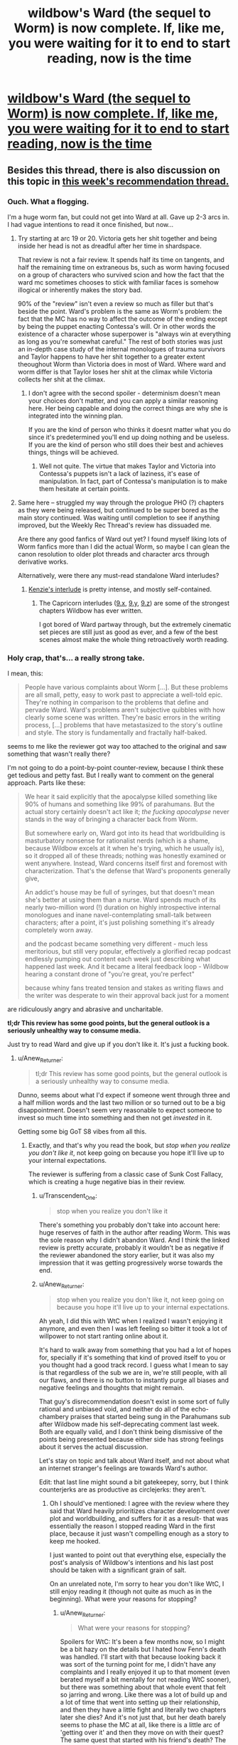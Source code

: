 #+TITLE: wildbow's Ward (the sequel to Worm) is now complete. If, like me, you were waiting for it to end to start reading, now is the time

* [[https://www.parahumans.net/table-of-contents/][wildbow's Ward (the sequel to Worm) is now complete. If, like me, you were waiting for it to end to start reading, now is the time]]
:PROPERTIES:
:Author: nearbird
:Score: 193
:DateUnix: 1588612836.0
:DateShort: 2020-May-04
:END:

** Besides this thread, there is also discussion on this topic in [[https://www.reddit.com/r/rational/comments/gdd7kj/d_monday_request_and_recommendation_thread/][this week's recommendation thread.]]
:PROPERTIES:
:Author: malariadandelion
:Score: 52
:DateUnix: 1588613607.0
:DateShort: 2020-May-04
:END:

*** Ouch. What a flogging.

I'm a huge worm fan, but could not get into Ward at all. Gave up 2-3 arcs in. I had vague intentions to read it once finished, but now...
:PROPERTIES:
:Author: GlueBoy
:Score: 47
:DateUnix: 1588618057.0
:DateShort: 2020-May-04
:END:

**** Try starting at arc 19 or 20. Victoria gets her shit together and being inside her head is not as dreadful after her time in shardspace.

That review is not a fair review. It spends half its time on tangents, and half the remaining time on extraneous bs, such as worm having focused on a group of characters who survived scion and how the fact that the ward mc sometimes chooses to stick with familiar faces is somehow illogical or inherently makes the story bad.

90% of the "review" isn't even a review so much as filler but that's beside the point. Ward's problem is the same as Worm's problem: the fact that the MC has no way to affect the outcome of the ending except by being the puppet enacting Contessa's will. Or in other words the existence of a character whose superpower is "always win at everything as long as you're somewhat careful." The rest of both stories was just an in-depth case study of the internal monologues of trauma survivors and Taylor happens to have her shit together to a greater extent theoughout Worm than Victoria does in most of Ward. Where ward and worm differ is that Taylor loses her shit at the climax while Victoria collects her shit at the climax.
:PROPERTIES:
:Author: MilesSand
:Score: 25
:DateUnix: 1588649296.0
:DateShort: 2020-May-05
:END:

***** I don't agree with the second spoiler - determinism doesn't mean your choices don't matter, and you can apply a similar reasoning here. Her being capable and doing the correct things are why she is integrated into the winning plan.

If you are the kind of person who thinks it doesnt matter what you do since it's predetermined you'll end up doing nothing and be useless. If you are the kind of person who still does their best and achieves things, things will be achieved.
:PROPERTIES:
:Author: Tenoke
:Score: 12
:DateUnix: 1588765750.0
:DateShort: 2020-May-06
:END:

****** Well not quite. The virtue that makes Taylor and Victoria into Contessa's puppets isn't a lack of laziness, it's ease of manipulation. In fact, part of Contessa's manipulation is to make them hesitate at certain points.
:PROPERTIES:
:Author: MilesSand
:Score: 6
:DateUnix: 1588785549.0
:DateShort: 2020-May-06
:END:


**** Same here -- struggled my way through the prologue PHO (?) chapters as they were being released, but continued to be super bored as the main story continued. Was waiting until completion to see if anything improved, but the Weekly Rec Thread's review has dissuaded me.

Are there any good fanfics of Ward out yet? I found myself liking lots of Worm fanfics more than I did the actual Worm, so maybe I can glean the canon resolution to older plot threads and character arcs through derivative works.

Alternatively, were there any must-read standalone Ward interludes?
:PROPERTIES:
:Author: --MCMC--
:Score: 15
:DateUnix: 1588624170.0
:DateShort: 2020-May-05
:END:

***** [[https://www.parahumans.net/2018/06/26/torch-interlude-7-x/][Kenzie's interlude]] is pretty intense, and mostly self-contained.
:PROPERTIES:
:Author: CouteauBleu
:Score: 24
:DateUnix: 1588628345.0
:DateShort: 2020-May-05
:END:

****** The Capricorn interludes ([[https://www.parahumans.net/2018/09/13/gleaming-interlude-9-x/][9.x]], [[https://www.parahumans.net/2018/09/13/gleaming-interlude-9-y/][9.y]], [[https://www.parahumans.net/2018/10/16/gleaming-interlude-9-z/][9.z]]) are some of the strongest chapters Wildbow has ever written.

I got bored of Ward partway through, but the extremely cinematic set pieces are still just as good as ever, and a few of the best scenes almost make the whole thing retroactively worth reading.
:PROPERTIES:
:Author: Action_Bronzong
:Score: 14
:DateUnix: 1588675786.0
:DateShort: 2020-May-05
:END:


*** Holy crap, that's... a really strong take.

I mean, this:

#+begin_quote
  People have various complaints about Worm [...]. But these problems are all small, petty, easy to work past to appreciate a well-told epic. They're nothing in comparison to the problems that define and pervade Ward. Ward's problems aren't subjective quibbles with how clearly some scene was written. They're basic errors in the writing process, [...] problems that have metastasized to the story's outline and style. The story is fundamentally and fractally half-baked.
#+end_quote

seems to me like the reviewer got way too attached to the original and saw something that wasn't really there?

I'm not going to do a point-by-point counter-review, because I think these get tedious and petty fast. But I really want to comment on the general approach. Parts like these:

#+begin_quote
  We hear it said explicitly that the apocalypse killed something like 90% of humans and something like 99% of parahumans. But the actual story certainly doesn't act like it; /the fucking apocalypse/ never stands in the way of bringing a character back from Worm.

  But somewhere early on, Ward got into its head that worldbuilding is masturbatory nonsense for rationalist nerds (which is a shame, because Wildbow excels at it when he's trying, which he usually is), so it dropped all of these threads; nothing was honestly examined or went anywhere. Instead, Ward concerns itself first and foremost with characterization. That's the defense that Ward's proponents generally give,

  An addict's house may be full of syringes, but that doesn't mean she's better at using them than a nurse. Ward spends much of its nearly two-million word (!) duration on highly introspective internal monologues and inane navel-contemplating small-talk between characters; after a point, it's just polishing something it's already completely worn away.

  and the podcast became something very different - much less meritorious, but still very popular, effectively a glorified recap podcast endlessly pumping out content each week just describing what happened last week. And it became a literal feedback loop - Wildbow hearing a constant drone of "you're great, you're perfect"

  because whiny fans treated tension and stakes as writing flaws and the writer was desperate to win their approval back just for a moment
#+end_quote

are ridiculously angry and abrasive and uncharitable.

*tl;dr This review has some good points, but the general outlook is a seriously unhealthy way to consume media.*

Just try to read Ward and give up if you don't like it. It's just a fucking book.
:PROPERTIES:
:Author: CouteauBleu
:Score: 46
:DateUnix: 1588626233.0
:DateShort: 2020-May-05
:END:

**** u/Anew_Returner:
#+begin_quote
  tl;dr This review has some good points, but the general outlook is a seriously unhealthy way to consume media.
#+end_quote

Dunno, seems about what I'd expect if someone went through three and a half million words and the last two million or so turned out to be a big disappointment. Doesn't seem very reasonable to expect someone to invest so much time into something and then not get /invested/ in it.

Getting some big GoT S8 vibes from all this.
:PROPERTIES:
:Author: Anew_Returner
:Score: 52
:DateUnix: 1588628342.0
:DateShort: 2020-May-05
:END:

***** Exactly, and that's why you read the book, but /stop when you realize you don't like it/, not keep going on because you hope it'll live up to your internal expectations.

The reviewer is suffering from a classic case of Sunk Cost Fallacy, which is creating a huge negative bias in their review.
:PROPERTIES:
:Author: mightykushthe1st
:Score: 25
:DateUnix: 1588629498.0
:DateShort: 2020-May-05
:END:

****** u/Transcendent_One:
#+begin_quote
  stop when you realize you don't like it
#+end_quote

There's something you probably don't take into account here: huge reserves of faith in the author after reading Worm. This was the sole reason why I didn't abandon Ward. And I think the linked review is pretty accurate, probably it wouldn't be as negative if the reviewer abandoned the story earlier, but it was also my impression that it was getting progressively worse towards the end.
:PROPERTIES:
:Author: Transcendent_One
:Score: 18
:DateUnix: 1588667576.0
:DateShort: 2020-May-05
:END:


****** u/Anew_Returner:
#+begin_quote
  stop when you realize you don't like it, not keep going on because you hope it'll live up to your internal expectations.
#+end_quote

Ah yeah, I did this with WtC when I realized I wasn't enjoying it anymore, and even then I was left feeling so bitter it took a lot of willpower to not start ranting online about it.

It's hard to walk away from something that you had a lot of hopes for, specially if it's something that kind of proved itself to you or you thought had a good track record. I guess what I mean to say is that regardless of the sub we are in, we're still people, with all our flaws, and there is no button to instantly purge all biases and negative feelings and thoughts that might remain.

That guy's disrecommendation doesn't exist in some sort of fully rational and unbiased void, and neither do all of the echo-chambery praises that started being sung in the Parahumans sub after Wildbow made his self-deprecating comment last week. Both are equally valid, and I don't think being dismissive of the points being presented because either side has strong feelings about it serves the actual discussion.

Let's stay on topic and talk about Ward itself, and not about what an internet stranger's feelings are towards Ward's author.

Edit: that last line might sound a bit gatekeepey, sorry, but I think counterjerks are as productive as circlejerks: they aren't.
:PROPERTIES:
:Author: Anew_Returner
:Score: 17
:DateUnix: 1588630952.0
:DateShort: 2020-May-05
:END:

******* Oh I should've mentioned: I agree with the review where they said that Ward heavily prioritizes character development over plot and worldbuilding, and suffers for it as a result- that was essentially the reason I stopped reading Ward in the first place, because it just wasn't compelling enough as a story to keep me hooked.

I just wanted to point out that everything else, especially the post's analysis of Wildbow's intentions and his last post should be taken with a significant grain of salt.

On an unrelated note, I'm sorry to hear you don't like WtC, I still enjoy reading it (though not quite as much as in the beginning). What were your reasons for stopping?
:PROPERTIES:
:Author: mightykushthe1st
:Score: 16
:DateUnix: 1588634025.0
:DateShort: 2020-May-05
:END:

******** u/Anew_Returner:
#+begin_quote
  What were your reasons for stopping?
#+end_quote

Spoilers for WtC: It's been a few months now, so I might be a bit hazy on the details but I hated how Fenn's death was handled. I'll start with that because looking back it was sort of the turning point for me, I didn't have any complaints and I really enjoyed it up to that moment (even berated myself a bit mentally for not reading WtC sooner), but there was something about that whole event that felt so jarring and wrong. Like there was a lot of build up and a lot of time that went into setting up their relationship, and then they have a little fight and literally two chapters later she dies? And it's not just that, but her death barely seems to phase the MC at all, like there is a little arc of 'getting over it' and then they move on with their quest? The same quest that started with his friend's death? The one that influenced the whole fantasy world he is living in right now? The one he keeps having constant flashbacks to because of his regret and inability to move on? I wasn't a big fan of Fenn, and I didn't care THAT much for her, but it bothered me that her death didn't seem to matter as much as it should, like the author just disregarded one of the main themes he had been pushing for most of the fic and one of the biggest flaws of his own protagonist.

I sort of gave it a pass for that because I know WtC likes to get all meta and play around with tropes, so I stuck around to see if that would lead to some sort of subversion or anything interesting. I'm not sure when it happened, but I think it was a bit after the library arc (which imo was amazing) that I started to feel like the story wasn't hitting the same right spots that it had been hitting up to that point, it really felt like I was reading a fanfic of WtC rather than WtC itself. The pacing took a nosedive, unfunny references and memes started to crop up, the whole harem thing Fenn had pretty much undermined appeared again (which I somehow didn't enjoy in this story despite the fact harem, polyamory, and other unconventional forms of pairings are some of my biggest guilty pleasures), it also felt like a lot of characters lost depth and nuance and became cartoons of themselves. It was bizarre how the story as a whole seemed to tell you things, and then do others or have the complete opposite happen. I remember that scene where everyone gathers together and they resolve to not let themselves be manipulated by the narrative, taking the fight to the threats instead of letting them come to them, only for the MC to do anything but that so he could go to school, wtf? Then there was the cringy cannibal Shia Lebouf thing, Reimer appearing to deliver some exposition and then being written out, and then still magic.

One thing I enjoyed a lot about early WtC is that you could see, almost feel, the MC's progression, seeing him use what he learned or just anything he could to get by was cool and interesting. I think it's before the whole still magic incident happens that all of that is thrown away. There is this weird and unexplained power gap and suddenly he can do stuff he couldn't do before for no reason, and nothing bad he does seems to have any consequence. The narration keeps telling you that sacrificing a skill for a boost means MC will have a harder time training it back later, but that never seems to be the case and it never seems to matter. Still magic being introduced and then exploited means he doesn't even have to bother with that anymore, suddenly MC is OP and any semblance of 'midgame' or coherent power progression is entirely skipped. Oh, and don't forget about the unicorn bones he kept on using to save his life which he never used to save Fenn because...?

That was annoying, and many things I didn't mind before started to become increasingly annoying as well. I think at that point I sort of realized that there wasn't much of a 'world' planned out like I was led to believe and that every set piece and location existed as it was and there was little to no depth to it. The story tells you about a world that despite all of the chaos it has going on, it has a semblance of order that most of its inhabitants are used to by now. That's what you're told, but the truth is that things simply don't seem to exist until they're relevant, and once they're not relevant anymore they might as well stop existing. The dwarf city was a big example of that, it seemed to be such a big and important deal in earlier chapters, and then when they finally explore that part of the world it's just a cardboard cutout, and the same thing seemed to apply to everything else.

Things happen, scenes happen, and it really does feel like there is little thought and planning to them. Which this whole thing being based around a tabletop is to be expected to a point, but even then it's jarring, and everything feels fake.

I was bitter by the point the MC fights the infohazardous kaiju, none of the rules that had been established early seemed to matter anymore, there were no stakes because he had infinite revives thanks to the unicorn bones, and a lot of it felt like padding so we could get to the 'cool' scenes.

I stopped reading on the chapter when Bethel and Val leave. I can handle flawed protagonists, I prefer them way more than bland or self-insert ones, but the MC's morality and the inconsistency of it started to get on my nerves early on. Him turning on his friend over what he did to the sentient house, condemning him despite the fact that Arthur pretty much stopped the world from being a giant shithole several times, was disgusting, specially after how he pretty much forced Fenn to kill a lot of people so they could get to said house in the first place. And that's without mentioning all of the other people he turned his back on and died because of him.

I'm not one to get squeamish over violence, sex, or sexual violence, so I'm not one to get triggered over those topics (stuff like the fridge scene in Worm don't get much of a reaction out of me). But the whole rape thing in WtC and how it was handled sickened me, and to this day it's probably one of the most deplorable things I have read. Rape is a very serious thing for a lot of people, and whole it never affected me or anyone I know, to me it's still not something that should be treated lightly. The protagonist not taking consent as seriously as he should have, regretting the act, and then victimizing himself while taking a stance of moral superiority after the fact disgusted me and opened my eyes to what I was reading.

I was sold this story as an isekai with an interesting world and magic system that was also an exploration and subversion of common narrative tropes. I went into this expecting Mother of Learning but with some strange tabletop RPG spin on it. So why am I reading about the fantasy equivalent of a false rape allegation?

It wasn't what I wanted and what I enjoyed anymore, I wasn't getting 'anything' from it either, and I... I honestly didn't care about the characters anymore or what happened to them. So yeah, there is that, a very bitter feeling left. It's a real shame too because I was genuinely enjoying it, and then Fenn started acting OOC, died, and the fun survival adventure stopped being fun and reading became a chore that only kept making me even more annoyed and angry. I'm ashamed that it took me up to chapter 160 or so to realize that and finally drop it, maybe it got better, maybe it's even good and interesting now. But I don't care anymore, I moved on, I'm done with WtC.

Sorry for the rant.
:PROPERTIES:
:Author: Anew_Returner
:Score: 11
:DateUnix: 1588649343.0
:DateShort: 2020-May-05
:END:

********* *SPOILERS FOR WTC BELOW*

Don't be sorry at all, I understand the feeling of a loved fic going bad. You bring up a lot of interesting points that quite frankly, I would need to do a lot of rereading to be able to fully engaged you on, so maybe I will do that. I do agree that fenns development and abrupt conclusion were surprising in an off putting way, but I went back for a quick re read and there were subtle (admittedly, maybe TOO subtle) references showing how Fenn was really tried of being treated as comic relief and not being taken seriously.

I agree with you on bethel, I don't think she is a redeemable character (despite the fact that I am horrified at what happened to her) and I'm glad she doesn't really seem to be in the story anymore. As for Joon, the more I read about him the more I see him as not a hero or MC, but just a dude, one I might not necessarily like if I met but not necessarily one I would hate either. Just a flawed human being, who's trying and sometimes failing to be morally and logistically consistent. I think empathize with that, because i don't often like myself either.

Last, it's kinda funny you say the world is a cardboard cutout, because I thought that was the whole point, explicitly confirmed by the One True God. That miiight just be deliberate and not a failing on the authors part.

I'm sorry to hear that WtC disappointed you though. I hope you've found other isekai fics that you enjoy. I would recommend Patchwork Realms by eaglejarl if you want a really quirky isekai litrpg. The main character is a dog(yup, really) that lucks into an epic tier skill, and that's all I'm going to say, in case you want to read it. Good luck!
:PROPERTIES:
:Author: mightykushthe1st
:Score: 7
:DateUnix: 1588652217.0
:DateShort: 2020-May-05
:END:

********** >(admittedly, maybe TOO subtle)

This sounds super subjective I thought the signposting with things like repeated mentions of washathar and Joon aggressively shutting down uncomfortable conversations with her was a bit obnoxious in how obvious it was being and nothing that happened was the least bit shocking as a consequence. Similarly the idea that the story quickly moved past this when the consequences still loom large and she's getting explicitly bought up every other chapter alongside speculation on how to get her back is pretty crazy to me.
:PROPERTIES:
:Author: i6i
:Score: 9
:DateUnix: 1588671743.0
:DateShort: 2020-May-05
:END:

*********** u/Roxolan:
#+begin_quote
  she's getting explicitly bought up every other chapter alongside speculation on how to get her back
#+end_quote

[[https://i.imgur.com/PQ2QPSF.png][Data kinda checks out.]] Every other chapter on average since her death - but clustered just after her death. When the plot restarts in earnest (Sound & Silence arc) there are long stretches where her name doesn't enter Joon's train of thought.
:PROPERTIES:
:Author: Roxolan
:Score: 7
:DateUnix: 1588698987.0
:DateShort: 2020-May-05
:END:

************ Yeah that's what I remember happening. Sound and silence felt a lot like a crime thriller followed by one drawn out action scene with little introspection in general (except Joon zoning out twice in class I think). Still she's effectively replaced Arthur as the crux of the plot if my reading is right. Joon is rushing the end boss because his hung up on that dream he had as much as anything. She's kinda on par with ending the hells in importance so I really don't see her as a dropped plot thread.
:PROPERTIES:
:Author: i6i
:Score: 2
:DateUnix: 1588704827.0
:DateShort: 2020-May-05
:END:


********** u/Anew_Returner:
#+begin_quote
  I see him as not a hero or MC, but just a dude, one I might not necessarily like if I met but not necessarily one I would hate either. Just a flawed human being, who's trying and sometimes failing to be morally and logistically consistent.
#+end_quote

I see a lot of things like these in WtC, and I get it and appreciate it for what it is. But there is a mark that is missed, or some balance that is not quite met. But that could be on me, perhaps I can't stomach characters that are too flawed and don't show as much progress as I believe they should. Either that or something being unique and interesting isn't enough 'payoff' by itself and I need it to reach a certain level of narrative satisfaction. Something to introspect about I guess.

#+begin_quote
  Last, it's kinda funny you say the world is a cardboard cutout, because I thought that was the whole point, explicitly confirmed by the One True God. That miiight just be deliberate and not a failing on the authors part.
#+end_quote

Yes, I contemplated this briefly during the part where the MC wondered what would have happened if he never met Amaryllis and instead saved that other girl at the beginning, if she would have turned into Amaryllis instead. The world being tailored to him and to his present is a neat idea, one that probably went against the expectations I had at the beginning, those probably being a fairly more traditional storytelling and worldbuilding.

#+begin_quote
  I hope you've found other isekai fics that you enjoy
#+end_quote

I started Lord of the Mysteries last week and I love it! The first eleven or so chapters can drag a bit, but once it gets going it's great. Isekai to a fantasy world full of SCP objects and other 'mysterious' beings. It's an engaging read if you can get past the rough translation.

#+begin_quote
  Patchwork Realms by eaglejarl
#+end_quote

I'll definitely check it out. I'm still fairly new to the Isekai and litrpg genres, so I'm not that big on it, but I'll read anything so long as it is interesting or amusing :P Thanks for the recommendation!
:PROPERTIES:
:Author: Anew_Returner
:Score: 6
:DateUnix: 1588658284.0
:DateShort: 2020-May-05
:END:


********* Yeah, that bit was the weakest in the whole series IMO. The subsequent arc was way more engaging, tho Jun is still firmly into OP territory.
:PROPERTIES:
:Author: disposablehead001
:Score: 2
:DateUnix: 1588653753.0
:DateShort: 2020-May-05
:END:


********* I had a whole thing typed up correcting a couple factual misconceptions like how Joon unlocked the ability to use unicorn bones for the revision power after Fenn died, but then I reread your comment. Are you really saying it's a false rape accusation?

Joon literally says no 3 times before Beth rapes him. The third time:

#+begin_quote
  <Bethel, no,> I tried again. It felt good to kiss her, and I was fully erect, there was no doubt of that, but I hadn't actually decided that this was something that I wanted to do, and I felt a knot of fear forming, because she was more powerful than me, and if I said no, well, that was what I had been in the middle of thinking about when she'd interrupted me.
#+end_quote

Just because something is physically pleasurable doesn't make it not rape. I don't know exactly where you're coming from with the statement, and maybe you've misremembered the chapter, but it really feels like someone saying "It couldn't be rape because she was wet".
:PROPERTIES:
:Author: WestHotTakes
:Score: 1
:DateUnix: 1589345388.0
:DateShort: 2020-May-13
:END:

********** u/Anew_Returner:
#+begin_quote
  I had a whole thing typed up correcting a couple factual misconceptions like how Joon unlocked the ability to use unicorn bones for the revision power after Fenn died
#+end_quote

Why would you do this when I already said I didn't care anymore and moved on? They asked for my reasons and I gave them, whether they're accurate or not doesn't matter, they were the reasons I had at the time I stopped reading and the knowing facts won't reverse time and undo my decision or change my opinion.

#+begin_quote
  Are you really saying it's a false rape accusation?
#+end_quote

No, I'm not, even in the text you quoted it's pretty much explicitly stated that the MC was raped. I'm not stupid, and you shouldn't assume I'm some sort of rape apologist just because I don't enjoy the story anymore or am not as invested as you are.

To quote what I said before:

#+begin_quote
  I was sold this story as an isekai with an interesting world and magic system that was also an exploration and subversion of common narrative tropes. I went into this expecting Mother of Learning but with some strange tabletop RPG spin on it. So why am I reading about the fantasy equivalent of a false rape allegation?
#+end_quote

Context matters, you can't just nitpick one detail and make an entire assumption out of it. The point was that I didn't want to read about rape at all, that I had different expectations and reading about rape wasn't one of them.

Also, as far as I remember this isn't wrong either

#+begin_quote
  The protagonist not taking consent as seriously as he should have, regretting the act, and then victimizing himself while taking a stance of moral superiority after the fact disgusted me and opened my eyes to what I was reading.
#+end_quote

The protagonist was raped, yes, but that doesn't take away that the way he handled it wasn't as serious as it should have been, that he was a jackass about it, and that everything he did afterwards was terrible. But that's his character, this is how Fenn's death was handled, or his murder in the library, or him causing a whole exclusion zone.

The rape was the point where I stopped at because I didn't want to read about that in the first place, I didn't enjoy such a serious topic being carelessly toyed with like that, and I simply couldn't stomach the story anymore.
:PROPERTIES:
:Author: Anew_Returner
:Score: 1
:DateUnix: 1589353006.0
:DateShort: 2020-May-13
:END:

*********** u/WestHotTakes:
#+begin_quote
  Why would you do this when I already said I didn't care anymore and moved on?
#+end_quote

I completely support not reading works you don't enjoy. If the story no longer gives you want you want out of it, it is definitely preferable to stop. If your comment was just about not wanting to read about rape or not liking the direction of the story I would not mind at all. I was responding because people take comments on the internet as fact, so pointing out when information is wrong is generally a good thing (obviously it's not really important what people think about webfiction, but we're here anyway).

#+begin_quote
  you can't just nitpick one detail and make an entire assumption out of it.
#+end_quote

I'm glad that it was a miscommunication, but I still can't really think of any way to interpret "equivalent of a false rape accusation" and "not taking consent as seriously as he should have, regretting the act, and then victimizing himself" as anything other than "he wasn't really raped".

#+begin_quote
  The rape was the point where I stopped at because I didn't want to read about that in the first place, I didn't enjoy such a serious topic being carelessly toyed with like that, and I simply couldn't stomach the story anymore.
#+end_quote

I can completely sympathize with not wanting to read a story with an arc like that, but I don't think it was handled carelessly by the author. I don't know exactly what you're referring to about "the way [Juniper] handled it wasn't as serious as it should have been, that he was a jackass about it, and that everything he did afterwards was terrible", but I can tell you that his reaction felt very similar to a friend's. People don't always act logically to trauma.
:PROPERTIES:
:Author: WestHotTakes
:Score: 1
:DateUnix: 1589369867.0
:DateShort: 2020-May-13
:END:


******* u/N0_B1g_De4l:
#+begin_quote
  It's hard to walk away from something that you had a lot of hopes for, specially if it's something that kind of proved itself to you or you thought had a good track record.
#+end_quote

Also, there's the sunk time. As I said in my other comment, bailing on Ward 25% of the way through means you've read the equivalent of /War and Peace/ only to decide that it was a waste of your time. That does not feel great.
:PROPERTIES:
:Author: N0_B1g_De4l
:Score: 12
:DateUnix: 1588637523.0
:DateShort: 2020-May-05
:END:


**** u/N0_B1g_De4l:
#+begin_quote
  Just try to read Ward and give up if you don't like it. It's just a fucking book.
#+end_quote

It's a book that's /two million words long/. That's a lot of time investment for something that ends up being disappointing. If, for example, you bail 25% of the way through you could have instead read /all of War and Peace/. It is not unreasonable to exercise a higher level of discretion about that kind of time investment, or to feel upset if you make it and it seems wasted.
:PROPERTIES:
:Author: N0_B1g_De4l
:Score: 20
:DateUnix: 1588637423.0
:DateShort: 2020-May-05
:END:


**** Don't forget stuff like:

#+begin_quote
  Ward is the kind of story that gives a secondary character a dramatic, wonderfully-executed death at the hands of a fresh, fascinating, brilliant antagonist, but then the fans throw a collective bitchfit that pierces the heavens, because the character who died was a fan-favorite from Worm, so he brings the character back a few chapters later, literally doing what a facetious meme had suggested, reasoning that we hadn't seen the body, even though her death was from the perspective of an alien with local omniscience in charge of blowing her up. The bullshit-soap-opera-retcon-resurrected fan favorite then proceeds to kill the interesting new antagonist who had originally killed her, in order to secure cheap cathartic revenge on the fandom's behalf.

  a protagonist whose character revolves around the time she was raped

  "whelp, what I'm doing is like a cross between the way Hitler committed genocide and the way Hitler killed himself, hmm, oh well, still gotta do it"

  having other people say things like "aw, geez, Victoria, I don't want to die, also, I'm a big mean uglyface" and "okay, I guess I'm really depressed lately, so it's probably okay if you throw me on the suicide pile" and "I'm trans and really dissatisfied with my body so totally, go for it, it is okay for me to die"
#+end_quote

I feel like the reviewer was harmed by having read the comment section more than Wildbow ever was.
:PROPERTIES:
:Author: Zayits
:Score: 17
:DateUnix: 1588626954.0
:DateShort: 2020-May-05
:END:

***** There is this

#+begin_quote
  This is an aside, but I blame a large part of Ward's disdain for worldbuilding (also known as "being set in a world that attempts to make sense") on Doof! Media. In the months running up to the start of Ward, a popular liveblog-type podcast called "We've Got Worm" sprung up and became extremely influential in the parts of the fandom closest to Wildbow; he even became a frequent listener and participant in the post-podcast discussions. It was well-produced and well-done all around, and in a very difficult-to-replicate way, it brought a fresh perspective and fascinating analysis to Worm. But the host responsible for much of this, Scott Daly, was very much of the mindset "well, I don't care about worldbuilding, because I'm not some fucking nerd, I'm here for all that other good stuff in writing, like character arcs". That's a valid lens for an individual reader to take in a project like that, but Wildbow wound up hearing a lot of Scott. I mean, the guys make a long professional podcast devoted entirely to relentlessly praising a particular artist; it's not a surprise that the artist would wind up hearing a lot of it. And then, when Ward started, the We've Got Worm guys moved onto Ward, and the podcast became something very different - much less meritorious, but still very popular, effectively a glorified recap podcast endlessly pumping out content each week just describing what happened last week. And it became a literal feedback loop - Wildbow hearing a constant drone of "you're great, you're perfect, I love this unconditionally, you're so good at characters, your shit is golden, but we don't care about worldbuilding, Wildbow, I love this, we don't care about worldbuilding at all, we're not fucking nerds, Wildbow, it doesn't matter, it doesn't matter at all..."
#+end_quote

A whole thing dedicated to one of the members of a podcast that does a recap of the series... liking something different than he does about it?
:PROPERTIES:
:Score: 20
:DateUnix: 1588627474.0
:DateShort: 2020-May-05
:END:

****** We've Got Ward has such a large mindshare and is part of so many discussions about Ward that it definitely bears mention in reviews about it. The podcast recapping every bit of the story as it came out has shaped the discourse around it so much that it's not a joke to say it might count as co-authorial.
:PROPERTIES:
:Author: Revlar
:Score: 30
:DateUnix: 1588634500.0
:DateShort: 2020-May-05
:END:

******* The groupthink around Worm on [[/r/parahumans]] also molded itself to the podcast. It was shocking seeing differing opinions on characters and the story just get sandblasted away by the same talking points Scott had.
:PROPERTIES:
:Author: PotentiallySarcastic
:Score: 20
:DateUnix: 1588635656.0
:DateShort: 2020-May-05
:END:

******** Man, I freakin wish. Tell that to absolutely everybody during Tristangate.
:PROPERTIES:
:Author: moridinamael
:Score: 17
:DateUnix: 1588641199.0
:DateShort: 2020-May-05
:END:


***** (well I said I wasn't gonna do a point-by-point rebuttal and what I posted was already too long, but yes, absolutely)
:PROPERTIES:
:Author: CouteauBleu
:Score: 5
:DateUnix: 1588627592.0
:DateShort: 2020-May-05
:END:


*** Wow. What an excoriating review.
:PROPERTIES:
:Author: SnowGN
:Score: 2
:DateUnix: 1588647118.0
:DateShort: 2020-May-05
:END:


** Note: The [[http://parahumanaudio.com/ward-audiobook/][Audiobook]] is currently about halfway through the book. I'm keeping up with the audiobook pace, not the text release pace.
:PROPERTIES:
:Author: covert_operator100
:Score: 15
:DateUnix: 1588616572.0
:DateShort: 2020-May-04
:END:


** I quit because the world wasn't believable anymore.

The whole "How do superheroes make money?" question was glossed over in Worm but at least somewhat explained by Crime and the quasi public nature of the protectorate.

In Ward, a post apocalyptic society apparently still pays money for spandex clad heroes and it makes no sense.

Additionally, the fights with powers were way too bloodless. At the end of Worm, Manton limits are generally eliminated. Reading the fights in Ward was like reading about two people getting into a chainsaw fight and having no blood.

Also, no one is willing to kill. Nursery's power is literally filling the room with Cronenberg babies and having them rape your face. She does this to Victoria and Victoria is super blase about it. Such a person would have a kill order on them after doing this dozens of times.
:PROPERTIES:
:Author: Schuano
:Score: 38
:DateUnix: 1588641352.0
:DateShort: 2020-May-05
:END:

*** u/Transcendent_One:
#+begin_quote
  Additionally, the fights with powers were way too bloodless.
#+end_quote

Even /after the unwritten rules supposedly broke down/, mind you.
:PROPERTIES:
:Author: Transcendent_One
:Score: 28
:DateUnix: 1588667805.0
:DateShort: 2020-May-05
:END:

**** The fact that every fight between capes didn't end with multiple bodies on the ground was amazing.
:PROPERTIES:
:Author: PotentiallySarcastic
:Score: 20
:DateUnix: 1588704823.0
:DateShort: 2020-May-05
:END:


*** u/Monkeyavelli:
#+begin_quote
  She does this to Victoria and Victoria is super blase about it.
#+end_quote

This is absolutely not true. She was utterly horrified and disgusted by her experience. You don't have to take my word for it, it's in those chapters.
:PROPERTIES:
:Author: Monkeyavelli
:Score: 17
:DateUnix: 1588664601.0
:DateShort: 2020-May-05
:END:

**** She was not.

She's disgusted like someone would be after having shit thrown in their face, not like someone would be after being forcefully violated by a cronenberg child.

She pulls a rape baby out of Parians face in blinding 11.7 and says this to the heart broken.

" I could have told you that, I thought. That was a shame. “Nursery. If you can hit Nursery, do it. Just- nothing permanent.”

Why the hell doesn't she want to permanently end the woman whose only power is making rape baby rooms? That's a kill on sight.
:PROPERTIES:
:Author: Schuano
:Score: 14
:DateUnix: 1588692144.0
:DateShort: 2020-May-05
:END:

***** +1, the biggest reason by far for me to drop a story is that if there is a character I am supposed to like from the way that the author is handling them, and I would immediately kill that character for the good of the fictional world they inhabit given the chance, then I can't enjoy the story. I despise The Godfather and movies like it for the same reason.
:PROPERTIES:
:Author: RomeoStevens
:Score: 1
:DateUnix: 1589651425.0
:DateShort: 2020-May-16
:END:


*** They had a section at the beginning with Number Man and Citrine manipulating the economy, and then Citrine became the mayor of the megacity on Gimel. That's not an irrational plotline.
:PROPERTIES:
:Author: covert_operator100
:Score: 7
:DateUnix: 1588657609.0
:DateShort: 2020-May-05
:END:

**** Citrine and Number Man manipulating stuff is fine.

Citrine and Number Man making it so vigilante work in Spandex pays money as easily as opening a lemonade stand doesn't.
:PROPERTIES:
:Author: Schuano
:Score: 23
:DateUnix: 1588660493.0
:DateShort: 2020-May-05
:END:

***** I thought it was mostly the Wardens getting government funding (paid for in large part through extra-dimensional tribute), while everyone else had a protection racket going on.

But you're all right about the economy not making much sense. I started getting annoyed with that in probably the first interlude where weed was still an illegal drug that superheroes and law enforcement cared to contain even after the apocalypse.
:PROPERTIES:
:Author: Bowbreaker
:Score: 14
:DateUnix: 1588662010.0
:DateShort: 2020-May-05
:END:


** Currently towards the end of arc 7. It does look to be getting better though I will agree with the general idea of it not feeling as good of a work as Worm. My two cents is that I feel like it is already too large in scope. Worm started out very locally with street gangs and expands slowly till the ending with the death of a space alien and it's done so well that it doesn't feel forced. Ward starts out focusing on too much and adding a new character every chapter, this makes it a chore to read trying to constantly remember different characters and what they can do.
:PROPERTIES:
:Author: night1172
:Score: 11
:DateUnix: 1588625503.0
:DateShort: 2020-May-05
:END:


** I started reading it more than a year ago. Skipped past glow-worm after reading several pages of cryptic chatlogs. Started the first arc, was somewhat nonplussed by civilization looking pretty hunky-dory after the massive apocalypse at the end of Worm. Kept going to the end, learned Victoria was the hero, felt mild dismay since she struck me as a character whose dramatic potential had already been spent. Also, fairly boring powerset. Kept reading a couple more arcs, feeling increasing unease at the uneven narration and unclear story. Got to the part where she's having a dissociative flashback in the middle of a fight scene and thereby making both stories extremely difficult to follow, and decided I was done. It just wasn't fun. YMMV.
:PROPERTIES:
:Author: RedSheepCole
:Score: 22
:DateUnix: 1588638105.0
:DateShort: 2020-May-05
:END:


** (crossposting my review from the rec thread, since the other one is pretty over the top)

Ward is very good in a lot of ways, but still flawed. The characterization in Worm was great, yet Ward's is still much better. Ward's pacing problems are even worse than in Worm, but in new, more nuanced ways that make them even more aggravating. And the focus has changed significantly, which will leave a lot of fans behind.

If you enjoyed Worm for the clever interactions between simply drawn powers, you won't find any of that here; powers still behave in a consistent manner and interact properly, but none of them have simple explanations like "Controls bugs" or "Sensory deprivation smoke," and the details of power interactions matter a lot less when your main character has to solve most things by punching them. If you enjoyed it for epic monster fights and play by plays of combats, I can't tell you whether it's gotten any better, because I found it dull both times around (but I can at least tell you that the biggest monster to punch is smaller in Ward).

If you enjoyed Worm for parsing Taylor's self-oblivious and extremely biased point of view, you'll probably enjoy Victoria's shaky self-awareness and half-constructed attempts to be impartial even more, but if you didn't notice that part of Worm then you're going to be missing a huge chunk of this story. And as I mentioned before, the characterization really has grown, so if that's what you're here for, you'll have a good time - Breakthrough are much more believably real, traumatized people, especially compared to the Undersiders who mostly exist as one or two character traits drawn to a maximum. I was impressed the first time around when Wildbow would spend an interlude writing a convincing POV of a dog, but now his writing has the nuance to characterize as just much difference in thought process just by using people that lie within human norms.

The biggest problem with Ward though is the pacing. After spending several arcs slowly working through characterization and inter-character conflicts, Wildbow folded to fan pressure and started smashing people into combat trial after combat trial. After the first one, they rarely have the buildup time they need before the punching starts. And many of the combats go on until the fans get bored of the excessive slog of combat, then rather abruptly stop, only for the slow inter-character part of the work to return until some segment of the fanbase gets bored of it, and then suddenly lurching into more superpowered fistfights. I'm obviously on the side that it'd be better if it stuck to being mostly character-based, but the sudden lurching back and forth between the two modes didn't do a service to anyone.
:PROPERTIES:
:Author: jtolmar
:Score: 16
:DateUnix: 1588633199.0
:DateShort: 2020-May-05
:END:

*** u/Revlar:
#+begin_quote
  powers still behave in a consistent manner and interact properly
#+end_quote

I'm actually going to contest this. I think one of Ward's biggest missteps is the scope creep when it comes to power boosting and power modification in general. Powers in ward do *NOT* behave consistently *AT ALL*. You can in fact expect that any power you see will work differently at some other point in the story, if not because of a Trump's involvement then because of shard mechanics.
:PROPERTIES:
:Author: Revlar
:Score: 23
:DateUnix: 1588635143.0
:DateShort: 2020-May-05
:END:

**** u/Transcendent_One:
#+begin_quote
  You can in fact expect that any power you see will work differently at some other point in the story, if not because of a Trump's involvement then because of shard mechanics.
#+end_quote

Not to mention Tinkers, which seem to become straight-up Valkyrie replacements. For any given goal X, any tinker with a specialty in Y can build an Y that does X.
:PROPERTIES:
:Author: Transcendent_One
:Score: 20
:DateUnix: 1588668048.0
:DateShort: 2020-May-05
:END:

***** For someone who wrote tinkers to be pretty limited in most cases, Wildbow does seem to enjoy giving tinkers he likes a really broad ability to be Mr. Fantastic.
:PROPERTIES:
:Author: PotentiallySarcastic
:Score: 12
:DateUnix: 1588704913.0
:DateShort: 2020-May-05
:END:


**** I was thinking of putting some sort of asterisk in for that, but that sentence was already getting pretty gnarly.

As far as I can remember, every power behaves consistently except when acted on by a force. There's quite a lot more weird stuff going on with powers, as you point out, but it's not like classic superheroes where the amount of weight Superman can lift is several trains one day and the planet another.
:PROPERTIES:
:Author: jtolmar
:Score: 12
:DateUnix: 1588635340.0
:DateShort: 2020-May-05
:END:


**** Worm is the same way with trump and shard mechanics, except that fewer villains let us watch the buildup and Taylor doesn't realize it's happening for most of the story.
:PROPERTIES:
:Author: MilesSand
:Score: 2
:DateUnix: 1588650634.0
:DateShort: 2020-May-05
:END:

***** It's really not the same at all. The only serious power boosting that takes place in Worm is right near the end, with an interlude to set it up and for a power that we've never seen the base power level of, allowing the description within the story itself to be simple and easy to follow. Taylor's power changes so slightly and so simply that there's no seams to it. She gains the extra sense so gradually and her range expands so subtly, there's no comparison to the bullshit Ward pulls.

In Ward, powers will change multiple times, sometimes radically, never in an easy to follow sense. If it wasn't past midnight I'd list all the examples I can think of. Lord of Loss? His power is ridiculous and even boosts itself in a way that's orthogonal to Lung's. It's impossible to follow what he's doing half the time. The second time he fights Victoria he's kaiju-sized, something the narration has trouble getting across. At the end of that fight we learn it's thanks to teacher giving him a secondary thinker power, which just complicates the power further because a reader would've only then managed to accept his power can be that strong and still be within Victoria's weight class , only to have that contradicted immediately after.

I don't even want to get into the mess that are clusters in this story.
:PROPERTIES:
:Author: Revlar
:Score: 9
:DateUnix: 1588652227.0
:DateShort: 2020-May-05
:END:

****** Worm powers vary with emotional state all the time. The only reason we don't see it as much in worm is because the antagonists don't come back and because Taylor had the self-awareness of a brick wall. But even then we see major changes in power sets, especially after the SH9 pay a visit to Brockton.

Teacher might not have had a before and after. Amy definitely did. So did bonesaw, contessa, and Jack to name a few examples.
:PROPERTIES:
:Author: MilesSand
:Score: 6
:DateUnix: 1588653010.0
:DateShort: 2020-May-05
:END:

******* Worm powers vary in some small degree based on emotional state and repeated exposure to trigger-like conditions, but nowhere near to the extent that they vary in Ward due to external factors that never feel solid or predictable. There's even an entire fight resolved by the fine control a power-boosting Trump has over her power and how it allows her to render her opponent's power unpredictable and dangerous to themselves repeatedly and in novel ways.

What you're trying to argue is that just because it's a fact of the setting that small variance like Taylor's range fluctuating can be expected, that we should've expected something like cluster-draining and Teacher all along, when the entire point of their inclusion is that small variance is not enough and external factors are involved.
:PROPERTIES:
:Author: Revlar
:Score: 12
:DateUnix: 1588674592.0
:DateShort: 2020-May-05
:END:


** I finished it, more as a factor of taking my mind of panic attacks than enjoyment, mostly without reading the comments. I really see it as a continuation of the progressing problems in Worm. As Worm went on, it seemed to get more and more bloated, particularly the fight scenes. This was partially ameliorated by several factors: I wasn't reading it while it was coming out; Taylor's powerset is really, really interesting; and secrets about the setting were being revealed. The normal fightscenes were broken up by Endbringer attacks, which were unique, hugely dangerous, a change of pace, and used relatively sparingly. The setting in general was fresh enough, dystopian superhero.

​

Ward really took away a lot of those supports. Victoria's powers aren't that interesting. The most important secrets had been revealed. And the setting is wildly inconsistent. It starts with an interesting rebuilding society kind of setting, but it feels like Wildbow got bored/ didnt't like it, so it all went to shit again. As this was going on, the fight scenes got more and more bloated. Some of the sections, like March, the Family, and the Assault on Teacher's Compound just got boring. There was also an expectation that you would care about all these minor characters, some of whom changed their name since the Worm days. I also don't think most of the characters showed development. To me, the characters feel mostly static.

​

This all adds up to incredibly inconsistent themes. Worm has an internal and external descent into darkness driven by the main character's need for control. Ward is clearly supposed to be about characters getting better, becoming more whole, and breaking cycles. You don't see this in the plot, setting, or characters until there's a rush at the very end.

​

So you're left with a book where a lot of stuff happens, there are fights against people that don't matter, and the fights that do are too long. I had little emotional connection to any of it. Don't read it. It's not terrible, but it's not worth it.
:PROPERTIES:
:Author: somerando11
:Score: 25
:DateUnix: 1588644394.0
:DateShort: 2020-May-05
:END:


** Are there payoffs to characters being successful in Ward? This was my main complaint in Worm/Pact, where the outcomes of each plot arc didn't really matter.

In some stories, there just isn't any tension because the authors are afraid to have the characters lose anything that is at stake. You know going in that nothing bad will happen, and so the tension is lost. Reading through Worm and Pact, it felt like the exact opposite was happening, but with the same effect. The results of each conflict didn't matter, because something would happen to make everything worse. Just as if everything gets fixed every time, the tension is entirely lost.
:PROPERTIES:
:Author: MereInterest
:Score: 11
:DateUnix: 1588620875.0
:DateShort: 2020-May-05
:END:

*** There is a very big and real complaint in that Ward undoes a lot of the seeming successes of the epilogue of Worm off screen prior to its start... like if you were expecting Yamada to continue being a super effective therapist and Dragon to rebuild everything with Tinker tech goodness and Tattletale to have a significant and important role in the alternate world city she had a major role in founding prepare to be disappointed. This might be okay yet somehow the city has been built to sprawling proportions with very little power usage (we are explicitly told most powers are bad at constructive usages) in a way that maybe works as thematic commentary about societies' goals but doesn't work from a logistical standpoint.
:PROPERTIES:
:Author: scruiser
:Score: 34
:DateUnix: 1588627065.0
:DateShort: 2020-May-05
:END:


*** Ward still has Contessa so nobody else's decisions matter until she dies of old age. Though she may be gone now, it's not entirely clear.
:PROPERTIES:
:Author: MilesSand
:Score: 5
:DateUnix: 1588650183.0
:DateShort: 2020-May-05
:END:


** Walks into cape bar: “Any of you guys wanna help stop X world ending threat of the week?”

All 5k capes: “Nope, we're retired”.

Everything you need to know.
:PROPERTIES:
:Author: ShotoGun
:Score: 14
:DateUnix: 1588629249.0
:DateShort: 2020-May-05
:END:


** I read halfway and then droped it. Is it worth continuing.
:PROPERTIES:
:Author: ironistkraken
:Score: 13
:DateUnix: 1588613963.0
:DateShort: 2020-May-04
:END:

*** It has really powerful moments, particularly in the Interludes. But it is not something you would read for the same reasons one read Worm. Worm was a lot easier to Consume, and it had a significantly simpler structure which could pull you along throughout. Ward is great, but it is also higher brow and a lot of the Worm fans who disappeared for Pact and Twig and came back for Worm2 were disappointed throughout when Worm2 never materialized.
:PROPERTIES:
:Author: NoYouTryAnother
:Score: 16
:DateUnix: 1588615220.0
:DateShort: 2020-May-04
:END:

**** how were pact and twig different from worm? I haven't gotten into them yet (read about a half hour from each), but I've herd they are a lot different. I don't want to quit yet because the start of worm kinda sucked too
:PROPERTIES:
:Author: nedonedonedo
:Score: 6
:DateUnix: 1588649058.0
:DateShort: 2020-May-05
:END:

***** Twig has a heavy focus on relationships between characters. It has a clear protagonist, but more than in WB's other works, you get invested in other characters than the one, and in the relationship between that protagonist and the other characters. It covers the largest time period of any of his works, and (arguably, given Ward) has its characters grow and change the most. It has the biggest mindfucks, unreliable narrator, of anything. It's setting is unique and I love its worldbuilding. The crimson blood-covered biopunk Victorian-esque/industrial revolution era Crown States. It is my favorite of his works.

Pact follows a protagonist who keeps fighting, and fighting, and fighting, despite accumulating personal costs (something common perhaps to all of his works) but in which those injuries are sustained and change the character and how the character has to deal with things. Its sort of an urban fantasy, with a bit in common with Mage: The Ascension, but very rooted in the protagonist's ignorance of all things arcane as they struggle to adapt and survive. I think that while Twig's big thing was the ensemble cast, relationships, and humor, Pact was more "rather than OP Taylor, we'll take a broken half-a-person with barely any power, give everything costs, and see what happens." There are elements of that that were kept for Twig, ones which weren't really present in Ward (where the main character, despite their various injuries, wasn't moved all that far by them). A lot of people didn't stick with Pact when Worm ended (it was an entirely different story), and WB had personal stuff going on that kept it from being what he wanted, and the community at the time was afflicted by a meme that pervades to this day that Pact is hard to get through due to never-ending escalation and tension which I really don't see; Pact has long been "known" to be WB's "weakest" work, and I disagree with that, and it's my understanding that WB has come around to like it more as time has gone on, despite being fairly down about it at Pact's conclusion.
:PROPERTIES:
:Author: NoYouTryAnother
:Score: 3
:DateUnix: 1588730656.0
:DateShort: 2020-May-06
:END:


**** I also droped worm halfway but I finished it. In what way is Ward highbrow? it seems like it really similar to worm when I droped around arc 12.
:PROPERTIES:
:Author: ironistkraken
:Score: 10
:DateUnix: 1588615669.0
:DateShort: 2020-May-04
:END:

***** It's highbrow in the sense that it doesn't try to capture you with the exciting "what if's" of power interactions, super hero fight scenes, one-dimensional injustice smiting, etc. that the setting lends itself to; even when these are present, they take a back seat to /internal/ struggle. WB seems to have wanted to take the fanbase that engaged with We've Got Worm and build this giant complex themepark for them.

It's higherbrow in the sense that while being in Taylor's head and centered within her powerset was compelling, Ward tried to create a compellingness from the characters themselves that didn't rely on the superpowers. And I think he succeeded, with several very memorable interludes.

But there's something to be said, that the Worm experience of interludes was "Oh no an interlude drawing me away from Taylor and the story, I'll post asking whether I can safely skip it" while the one here was "This Interlude was amazing and recontextualized so much!" There's more required of the reader, and the chapter to chapter payoff is a little bit less. He tried to build the story out of finer stuff, and a lot of people found it to be less filling.
:PROPERTIES:
:Author: NoYouTryAnother
:Score: 25
:DateUnix: 1588618179.0
:DateShort: 2020-May-04
:END:


**** u/LiteralHeadCannon:
#+begin_quote
  Ward is great, but it is also higher brow
#+end_quote

Strong disagree. Ward is "higher-brow" than Worm only in the senses in which being "higher-brow" is a bad thing. Ward isn't a smarter story than Worm; it's a much dumber story that sees Worm's strengths as beneath it. See my review in the week's recommendation thread.
:PROPERTIES:
:Author: LiteralHeadCannon
:Score: 28
:DateUnix: 1588615694.0
:DateShort: 2020-May-04
:END:

***** I find it to be significantly “higher brow” just because the characters actually feel like people compared to in worm. They feel so so so much more real to me
:PROPERTIES:
:Author: Ateddehber
:Score: -1
:DateUnix: 1588907508.0
:DateShort: 2020-May-08
:END:


*** Read the first sentence of each paragraph and then finish the paragraph if it seems to provide plot movement. Victoria's head is not a fun place to be until the end of the shardspace sequence of arcs, and skipping the character self-examination gets you through the swamp.
:PROPERTIES:
:Author: MilesSand
:Score: 4
:DateUnix: 1588649829.0
:DateShort: 2020-May-05
:END:

**** You mean for the whole story? What's the point of reading it at all then. The whole story is pretty much about how a young woman deals with her massive trauma while being a superhero in a world that also underwent a massive trauma.
:PROPERTIES:
:Author: Bowbreaker
:Score: 4
:DateUnix: 1588662470.0
:DateShort: 2020-May-05
:END:

***** Depends on where your dgaf threshold is. It's a long enough story you'll get tons of worm-like content out of it even if you skip 3/4 of the main character's thoughts.
:PROPERTIES:
:Author: MilesSand
:Score: 3
:DateUnix: 1588699117.0
:DateShort: 2020-May-05
:END:

****** Wait, what in your opinion is Worm-like content? Because personally I didn't read Worm because it had the most awesome superhero fights in all of fiction. Nor did I read it solely for the interludes.
:PROPERTIES:
:Author: Bowbreaker
:Score: 4
:DateUnix: 1588725587.0
:DateShort: 2020-May-06
:END:


** Do we know what Wildbow is writing next? I dropped Ward pretty early but he has a good enough track record that I'll try whatever is next.
:PROPERTIES:
:Author: Eledex
:Score: 5
:DateUnix: 1588648821.0
:DateShort: 2020-May-05
:END:

*** +[[https://poofserial.wordpress.com/][Poof!]]+

[[https://palewebserial.wordpress.com/][Now named Pale]]
:PROPERTIES:
:Author: Amagineer
:Score: 8
:DateUnix: 1588708427.0
:DateShort: 2020-May-06
:END:


*** A shorter work in the Pact universe. Having read Pact apparently not necessary.
:PROPERTIES:
:Author: Penumbra_Penguin
:Score: 3
:DateUnix: 1588652834.0
:DateShort: 2020-May-05
:END:


** The worldbuilding in Ward was insane in my opinion. The bizarre giant city setting wasn't even slightly believable as post golden morning. The weird amnesty everyone but there are still criminals but they don't seem to commit crimes? Amnesty even clones of slaughterhouse 9 members created to end the world, and the fucking endbringer cultists. Weirdly retcon the Fallen so they are slightly disreputable rather than endbringer cultists. Vicky tries to argue someone out of joining the Fallen but doesn't think to mention they are endbringer cultists who burn down malls for jollies.

Then there is Vicky's character(In the first few arcs). She refuses to join some hero team because they hire racists, so she joins a team with a racist only there to use the nutters as human shields and a slaughterhouse 9 member only there to convert the autistic girl to villainy.

Also I'm half convinced Glowworm was a producers-esque scheme to murder Ward's hype. Reading it felt like debugging code, I've never had to read something so closely to follow it. Then there was no point because all the characters it introduced were introduced normally in the actual story.
:PROPERTIES:
:Author: BlastedEbola
:Score: 4
:DateUnix: 1589085055.0
:DateShort: 2020-May-10
:END:


** Does it get any better? I've started it 3 times, reading 20-30 chapters on the longest read. Every choice in that story from the protagonist, behaviour, tone, style, plot etc. run so counter to Worm (which is my favorite work) that it almost feels like it comes from the same sequel school as Aladin 2, Jason X, Jaws: The Revenge, Son of the Mask, Mulan 2 etc.

Edit: From reading comments - it doesn't. :/
:PROPERTIES:
:Author: Tenoke
:Score: 13
:DateUnix: 1588621573.0
:DateShort: 2020-May-05
:END:


** Is it as dark as worm? I loved worm, but can't take another s9 arc right now
:PROPERTIES:
:Author: Draugluir
:Score: 3
:DateUnix: 1588655250.0
:DateShort: 2020-May-05
:END:

*** It's more focused on inflicting emotional pain on the characters than Worm is. I don't think there's anything as physically nightmarish as Worm's fridge scene in the S9 arc, but there's still a lot of pain, injury, body horror, and violations of autonomy. Then on the emotional side, first person perspective PTSD flashbacks are just par for the course.

Definitely not the most comfortable thing to read, and worth avoiding if the state of the world is getting to you.

If you're looking for something lighter and haven't read Mother Of Learning yet, I'd give that a shot. It's very low-stakes yet still quite compelling.
:PROPERTIES:
:Author: jtolmar
:Score: 5
:DateUnix: 1588698943.0
:DateShort: 2020-May-05
:END:

**** Thanks, that's what I was expecting..

I have read Mol, twice! 😁
:PROPERTIES:
:Author: Draugluir
:Score: 1
:DateUnix: 1588699375.0
:DateShort: 2020-May-05
:END:

***** u/thrawnca:
#+begin_quote
  I have read Mol, twice!
#+end_quote

Heh. You lightweight ;)
:PROPERTIES:
:Author: thrawnca
:Score: 2
:DateUnix: 1588914251.0
:DateShort: 2020-May-08
:END:


*** I've seen some complaints is this thread that seem relevant:

- "if you like ward it won't be for the same reasons as worm" so maybe not? I started reading it, got caught up, and stopped, and there was some dark stuff, but not that much blood, but I didn't get very far in, and decided to start reading when it was over.
- Another complain I saw was that the fights were too bloodless (unlss

So, I'm not positive, but maybe it's not as "dark" if by dark you mean rivers of blood and such? Though I could see some potential for that, from where I got to. Remember the cults that worshipped the Endbringers? I think they show up in the story, and I don't know how that compares to s9 because I didn't get that far.
:PROPERTIES:
:Author: GeneralExtension
:Score: 2
:DateUnix: 1588662606.0
:DateShort: 2020-May-05
:END:


** What's the word count?

Tbh I'm not sure I could get into it again, shitty fanfiction has ruined Worm for me a bit.
:PROPERTIES:
:Author: valtazar
:Score: 2
:DateUnix: 1588627741.0
:DateShort: 2020-May-05
:END:

*** A few million or so
:PROPERTIES:
:Author: PotentiallySarcastic
:Score: 1
:DateUnix: 1588636656.0
:DateShort: 2020-May-05
:END:


** I dropped it for no particular reason towards the end of the other Earth prison arc. Does anybody know how close to the end that is and whether it's worth picking it back up?
:PROPERTIES:
:Author: BaggyOz
:Score: 2
:DateUnix: 1588679412.0
:DateShort: 2020-May-05
:END:

*** That puts you at the end of arc 14 out of 20, or 75% of the way through. If you got to the confrontation with Amy there, I think that might be the high point of the book.

If you enjoyed it up to there I think it's worth finishing. It introduces some interesting new elements, though I think it gets bogged down in too much giant monster fighting.

The ending is a bit weak though, if that's what you're holding out for.
:PROPERTIES:
:Author: jtolmar
:Score: 5
:DateUnix: 1588699648.0
:DateShort: 2020-May-05
:END:


** I dropped Ward after I reread parts of Worm and remembered how much I hate Victoria Dallon. I'm not sure there's really anything he could do to get me past that. She's not a bad character, but she is a terrible person and I don't really want to read a book about her.

Then again I also love Amy; she is a precious bean who deserved better than she got.

Also Kenzie needs absolutely all of the hugs. I mean so do most of her team but wow is almost everyone around her awful.
:PROPERTIES:
:Author: bigbysemotivefinger
:Score: 3
:DateUnix: 1588616073.0
:DateShort: 2020-May-04
:END:

*** You didn't happen to read a lot of fanfiction, did you? Because it seems a lot of it made Amy a lot more sympathetic than the canon version.

Many people miss the part where Amy /didn't/ transform Victoria into an abomination while trying to heal her. According to her dialogue in Carol's interlude, Amy pretty much fully healed her but hadn't woken her up yet. Then she got /lonely/ and 'made some tweaks', resolving to fix her after. Then, while fixing /that/ she decided to take a break, and finish fixing her later. And only after /days/ with tweaks that caused Victoria to love her did Amy decide to finish the fix only to find she couldn't.

So it wasn't exactly one small mistake brought on by stress. It was extended mental and physical molestation after an inciting incident brought on by stress.
:PROPERTIES:
:Author: steelong
:Score: 27
:DateUnix: 1588618616.0
:DateShort: 2020-May-04
:END:

**** Just reread the interlude. When I read it, my understanding of what happened is that in order to keep her alive, Amy had to like fuse her into the coccoon as life support, which was what all the work was ostensibly supposed to be: unfucking the body horror that was required to keep her alive. And then along the way, she's exhausted and she starts making mistakes. She's indestribably exhausted and she stops being able to see Victoria as Victoria, like semantic satiation, and her caricaturistic on-a-pedestal perception of her bleeds into it too. And that's what resulted in the abomination-ing.

I don't really know what implication is supposed to be there when she mentions taking a break. I can't draw a line from it alone to sexual assault, but I can't draw a line from it to /anything/, it just leaves me confused.

When she talks about being lonely, I gather that she's trying to excuse how her personal desire bled into the process and resulted in Victoria becoming a caricature of how Amy sees her.

And I'm pretty sure you're wrong when you say "tweaks which caused Victoria to love her"; that didn't happen during this event, but earlier on as a seperate thing.

But that's just a reading from the interlude alone, and I'm not sure about subtext to that that I missed or what was explained or retconned in Ward. And regardless, I'm more interested in just looking at Worm, not considering what Ward may have added or changed.
:PROPERTIES:
:Author: Seraphaestus
:Score: 16
:DateUnix: 1588633197.0
:DateShort: 2020-May-05
:END:

***** I haven't finished Ward, but just to jam things up a bit more, Wildbow has commented that the resemblance between Eden (described as a “flesh garden”) and Victoria's Cronenburged form is not coincidental.

An exhausted, lonely Amy synchronizes with her shard and reshapes her into her Entity's beloved.
:PROPERTIES:
:Author: The_Vikachu
:Score: 10
:DateUnix: 1588643016.0
:DateShort: 2020-May-05
:END:


***** “I... she wouldn't let me help her, she was so angry, so I calmed her down with my power. She'd been hurt badly, so I wrapped her up. A cocoon, so she could heal.”

“I... I had to wait a while before I could let her out, so I could be sure she had healed completely. I-“

#+begin_quote
  It looks to me like, at this point, Victoria was already set to be healed, and it was only a matter of waiting and then letting her out before she would be ok.
#+end_quote

“I didn't want her to fight. And I didn't want her to follow, or to hate me because I used my power on her again.”

“So I thought I'd put her in a trance, and make it so she'd forget everything that happened. Everything that I did, and the things that the Slaughterhouse Nine said, and everything that I said to try to make them go away. Empty promises and-“

#+begin_quote
  This is questionable, but probably could have gone without too much comment. Considering how badly an angry Victoria could have hurt Amy, this could even be pre-emptive self defence. If you really squint.
#+end_quote

“What happened?” Brandish asked, for the Nth time.

“She was lying there, and I wanted to say goodbye. I- I-“

Something in Amy's voice, her tone, her posture, it provided the final piece, clicking into place, making so many things suddenly come together."

#+begin_quote
  This is where the subtext is that some kind of sexual assault took place, but even glossing over that the stuff that comes next is much worse than any mundane rape.
#+end_quote

“I wanted to see her smile again. To have someone hug me before I left forever. So you wouldn't have to worry about me anymore. I- I told myself I'd leave after. Victoria wouldn't remember. It would be a way for me to get closure. Then I'd go and spend the rest of my life healing people. Sacrifice my life. I don't know. As payment.”

#+begin_quote
  Considering how Jessica's interlude went, we know that this whole thing involved controlling Victoria into an uncontrollable infatuation for Amy. Keep in mind, all she had to do was wait and let her out.
#+end_quote

“I wanted her to be happy. I could adjust. Tweak, expand, change things to serve more than one purpose. I had the extra material from the cocoon. When I was done, I started undoing everything, all the mental and physical changes. I got so tired, and so scared, so lonely, so I thought we'd take another break, before I was completely finished. I changed more things. More stuff I had to fix. And days passed. I-“

#+begin_quote
  She got so tired and scared and /lonely/ that she took another break. Possibly justifiable if she was really tired, but by this point her other actions were truely heinous. It wasn't just another break, though, because she 'Changed more things. More stuff I had to fix' during that break. And apparently, this period where she took a break and 'changed things' lasted days. That is tremendously fucked up.
#+end_quote

Brandish clenched her fists.

“I lost track. I forgot how to change her back.”

#+begin_quote
  Even if she had changed her back, there is really no way to justify what came before.
#+end_quote

Edit: also, Amy changed Victoria's sexuality earlier on, which caused her to become enraged. When we see her in the asylum, though, she is uncontrollably infatuated with Amy. That happened during the Ensquidening.
:PROPERTIES:
:Author: steelong
:Score: 14
:DateUnix: 1588634843.0
:DateShort: 2020-May-05
:END:

****** Thanks for sharing your thoughts. The "break" parts still don't really make sense to me. I think part of it is maybe that this is supposed to be her making excuses for herself, and she wouldn't just casually say she took an unneeded extended break while doing so, and that disonnance makes me confused. And I'm still not convinced that the text as-is in Worm is sufficient to support the reading that Amy sexually assaulted her, I just don't see it in the text or subtext. The bit you highlighted with Carol's reaction does lean that way, but not enough for it to be definitive for me

#+begin_quote
  Edit: also, Amy changed Victoria's sexuality earlier on, which caused her to become enraged. When we see her in the asylum, though, she is uncontrollably infatuated with Amy. That happened during the Ensquidening.
#+end_quote

I don't think this is true. In Interlude 11h (Amy) it's pretty explicit that Amy didn't just change Victoria's sexuality, but made her specifically in love with Amy:

#+begin_quote
  Amy's voice was a croak as she replied, “...make it so you would reciprocate my feelings.”

  “I can find someone else to fix it. Or maybe, at the very least, I can show some fucking self-control and realize it's my sister I'm having those feelings about.”
#+end_quote

In Interlude 18 (Yamada), I don't think there is enough there to conclude that Amy must have made Victoria more infatuated with her during the Cronenberging
:PROPERTIES:
:Author: Seraphaestus
:Score: 7
:DateUnix: 1588635764.0
:DateShort: 2020-May-05
:END:

******* Going from 'flying away in anger' to 'begging for her to come back' is a pretty tremendous shift in behavior. I'm not sure what to attribute it to if it wasn't further mental influence.
:PROPERTIES:
:Author: steelong
:Score: 9
:DateUnix: 1588636074.0
:DateShort: 2020-May-05
:END:

******** The other hypothesis would be that it was just natural change, I guess? It's clear in I11h that it's something she's actively resisting, and after the trauma of what happened and her experience afterwards, maybe she just broke down, sad and fucked up as that is

Also I edited my comment just after writing it, in case you missed the edits. I added:

#+begin_quote
  The "break" parts still don't really make sense to me. I think part of it is maybe that this is supposed to be her making excuses for herself, and she wouldn't just casually say she took an unneeded extended break while doing so, and that disonnance makes me confused. And I'm still not convinced that the text as-is in Worm is sufficient to support the reading that Amy sexually assaulted her, I just don't see it in the text or subtext. The bit you highlighted with Carol's reaction does lean that way, but not enough for it to be definitive for me
#+end_quote
:PROPERTIES:
:Author: Seraphaestus
:Score: 3
:DateUnix: 1588636309.0
:DateShort: 2020-May-05
:END:

********* I suppose it is possible that her begging in the asylum was the result of a mundane mental breakdown, but does that really fit the evidence better? Looking over her comments about how she 'wanted to see her smile again. To have someone hug me before I left forever.'

Technically possible, but improbable, that there wasn't any further mental manipulation. At least, as far as I see it.

And as for the edit. You are confused because Amy is saying something bad about herself in a situation where you would expect her to be trying to sugar-coat everything, right? Wouldn't that imply, then, that she really /is/ downplaying how bad things were? If excuse-making self-justifying Amy is admitting to something as awful as an extended unnecessary break, then what she actually did must be much worse. Or at least, that is the conclusion that makes most sense to me.

And I was trying to make the point earlier that even ignoring any possibility of outright sexual assault, the fandom tends to skip over or excuse Amy's actions far more than I think is reasonable.
:PROPERTIES:
:Author: steelong
:Score: 6
:DateUnix: 1588637279.0
:DateShort: 2020-May-05
:END:

********** u/Seraphaestus:
#+begin_quote
  Looking over her comments about how she 'wanted to see her smile again. To have someone hug me before I left forever.'
#+end_quote

Oh, that's true. Her comment here does actual suggest Amy did further mental tampering. Potentially to remove Victoria's animosity to her rather than further infatuation, though.

#+begin_quote
  Wouldn't that imply, then, that she really is downplaying how bad things were? If excuse-making self-justifying Amy is admitting to something as awful as an extended unnecessary break, then what she actually did must be much worse.
#+end_quote

Hm, perhaps you're right. My confusion may also be on a meta-level, though, that there's some dissonance with it being there as something Wildbow would write into the text without anything else to accompany it and make it feel more natural, sensical. I don't know, it's hard to put a finger on what exactly causes my confusion with it, that it sticks out like a sore thumb.

#+begin_quote
  And I was trying to make the point earlier that even ignoring any possibility of outright sexual assault, the fandom tends to skip over or excuse Amy's actions far more than I think is reasonable.
#+end_quote

That's fair; what Amy did was fucked up even without the potential sexual assault. But I think it would still be another significant leap into inexcusability, so it's not irrelevant
:PROPERTIES:
:Author: Seraphaestus
:Score: 6
:DateUnix: 1588637619.0
:DateShort: 2020-May-05
:END:


**** Worm never directly explains this, instead you have to read between the lines through Carol's interlude with Amy's explanation. And even then you have to assume the worst possibility through the ambiguity. Considering that just getting through Taylor's rationalization was too hard for a major portion of the original fandom, expecting them to understand Amy without having it spelled out is an unreasonable expectation on the part of the author. And given that softer interpretations had years to develop and spread, spelling it out in the sequel was bound to get some backlash.
:PROPERTIES:
:Author: scruiser
:Score: 14
:DateUnix: 1588627373.0
:DateShort: 2020-May-05
:END:

***** Is it really reading between the lines? Even ignoring anything ambiguous, in Amy's own words she pretty much completely healed Victoria and then 'tweaked' her and modified her mind because she was 'lonely'. Then, she kept her that way for /days/, putting off fixing her. Even if there wasn't any kind of mundane molestation going on, that's still heinous.

Sure, a lot of people missed subtext, but treating Amy like she was just some poor misunderstood victim that Victoria is being unfair towards is a step beyond. At that point, you're ignoring the /text/, not the subtext.
:PROPERTIES:
:Author: steelong
:Score: 21
:DateUnix: 1588628197.0
:DateShort: 2020-May-05
:END:

****** To be fair, if messing with someone's brain and/or sexuality is rape, then...

edit: Hang on is GG's aura leakage canon or fanon?
:PROPERTIES:
:Author: FeepingCreature
:Score: 6
:DateUnix: 1588632242.0
:DateShort: 2020-May-05
:END:

******* It was a bigger deal as hinted by WoG before being retooled for the sequel. Her aura gets downplayed a lot as a long-term effect, and is mostly used an "add extra words" button during fights.

Keep in mind, discussing these things with current fans that have kept up with Ward is discussing it with a section of the fandom shaped by survivorship bias. The story managed to be a filter for the fanbase to such a degree that entire communities built to discuss WB's works are now segregated.
:PROPERTIES:
:Author: Revlar
:Score: 17
:DateUnix: 1588634756.0
:DateShort: 2020-May-05
:END:

******** Except even in Worm one of the first lines Amy has is that she's immune to Victoria's powers due to exposure. You can speculate that she was lying or misinformed, but she isn't the only one who was exposed to her long-term. If there had been long-term effects, that would have been noticeable in others.
:PROPERTIES:
:Author: steelong
:Score: 5
:DateUnix: 1588635092.0
:DateShort: 2020-May-05
:END:

********* Also Cherish basically going into how long term dopamine hits make people adore and become obsessed with you in literally the same arc Amy deals with her love for Victoria.

Wildbow decided to retcon a fair amount of stuff for Ward.
:PROPERTIES:
:Author: PotentiallySarcastic
:Score: 18
:DateUnix: 1588635786.0
:DateShort: 2020-May-05
:END:

********** Considering how Cherish's story ended, I don't think we are meant to think highly of her knowledge or beliefs.
:PROPERTIES:
:Author: steelong
:Score: 1
:DateUnix: 1588636162.0
:DateShort: 2020-May-05
:END:

*********** She failed because she underestimated Bonesaw's space whale bullshit.

That doesn't mean that she misunderstands her standard-physiology victims.
:PROPERTIES:
:Author: Dufaer
:Score: 20
:DateUnix: 1588637465.0
:DateShort: 2020-May-05
:END:


********* I mean, she's Manton limited so I'm not sure how she /could/ know that.
:PROPERTIES:
:Author: FeepingCreature
:Score: 4
:DateUnix: 1588635638.0
:DateShort: 2020-May-05
:END:

********** u/steelong:
#+begin_quote
  but she isn't the only one who was exposed to her long-term. If there had been long-term effects, that would have been noticeable in others.
#+end_quote
:PROPERTIES:
:Author: steelong
:Score: 3
:DateUnix: 1588635978.0
:DateShort: 2020-May-05
:END:

*********** I mean yes, but New Wave is outside the PRT system and probably wouldn't have dedicated M/S testing protocols, so I'm wondering again how she'd tell. All the people who live with Vicky already did before Amy triggered, so she wouldn't have a before/after.

Wonder if Amy ever really looked at Dean...

Edit: I mean, "my sister is a Master who makes people love her, and I'm exposed to her unreliable power every day, but it's okay, I'm immune."

"So you don't want to bang her?"

"Oh of course I do, I'm in massive unrequited lesbians with her. But it's not her fault, because it can't be, because she's so beautiful and good, and is also literally the only source of positivity in my life. Not mastered!"
:PROPERTIES:
:Author: FeepingCreature
:Score: 16
:DateUnix: 1588636282.0
:DateShort: 2020-May-05
:END:


******* u/Bowbreaker:
#+begin_quote
  edit: Hang on is GG's aura leakage canon or fanon?
#+end_quote

Depends. The part where it has some small effect may be canon. But the part where it makes people GG-sexual through exposure is a mix of fanon an just another one of Amy's endless bullshit excuses. Or to put it differently, not a single other member of Victoria's family is attracted to her.

Also, the involuntary sexuality change at that first pivotal touch is not what people mean by rape.
:PROPERTIES:
:Author: Bowbreaker
:Score: 4
:DateUnix: 1588662868.0
:DateShort: 2020-May-05
:END:

******** Not a single other member of her family is lesbian, right?
:PROPERTIES:
:Author: FeepingCreature
:Score: 4
:DateUnix: 1588665277.0
:DateShort: 2020-May-05
:END:

********* Her father is straight though.
:PROPERTIES:
:Author: Bowbreaker
:Score: 2
:DateUnix: 1588675935.0
:DateShort: 2020-May-05
:END:

********** True... might be a distance thing. It doesn't really /have/ to be anything more meaningful than "adjacent rooms" or "more time spent in proximity (at school)".

But at that point I'd be completely speculating.
:PROPERTIES:
:Author: FeepingCreature
:Score: 3
:DateUnix: 1588679372.0
:DateShort: 2020-May-05
:END:


******* It's definitely overblow by fannon. It isn't like anyone else close to her is developing any kind of obsession with her. And considering how quickly her own mother stopped visiting her in the asylum, there definitely isn't any kind of addiction.

And Victoria definitely didn't make her a lesbian.
:PROPERTIES:
:Author: steelong
:Score: 12
:DateUnix: 1588633845.0
:DateShort: 2020-May-05
:END:

******** All of those things are ambiguous at best, only confirmed in Ward at worst.
:PROPERTIES:
:Author: Revlar
:Score: 4
:DateUnix: 1588643219.0
:DateShort: 2020-May-05
:END:

********* You think wether Carol wants to bone her own daughter is ambiguous in Worm?
:PROPERTIES:
:Author: Bowbreaker
:Score: 9
:DateUnix: 1588663055.0
:DateShort: 2020-May-05
:END:

********** The aura comment that Wildbow vaguely canonized is specifically about Amy going through puberty while under the effects of the aura 24/7, so no, because that's not part of the premise.

What's ambiguous is whether Carol abandoned Victoria or not, in Worm. That's something that's made explicit in Ward, not before. What's also ambiguous is whether Amy's Victoria-centric sexuality was intended to be a result of aura exposure, or maybe "breadth and depth". Guts and Glory was going to be centered around this family in a world where capes are routinely shaped by powers, especially when exposed at a young age. This has always been a setting conceit of Worm's.

I find it pretty funny that, somehow, when it's time to assign responsibility and mitigating factors, the characters who never did anything /too/ offensive or horrible get full marks, while any who did mental illness /'wrong'/ gets the "you had perfect agency! Why did you think this was a good idea!??" treatment.

When you set out to make a sequel built around themes of second chances, healing, therapy and redemption, having your protagonist be a pure victim that BTFOs her perfectly agentic rapist is hypocritical at best. Especially when there's a bunch of WoGs centered around implying there was power intervention in Amy's breakdown and subsequent actions. Fragile One and Shaper can't have anything to do with what happened because then Fragile One couldn't be worthy of development and Amy couldn't be perfectly stupid and evil.
:PROPERTIES:
:Author: Revlar
:Score: 11
:DateUnix: 1588671875.0
:DateShort: 2020-May-05
:END:

*********** Shaper definitely had something to do with it. And Amy isn't perfectly stupid and evil. Amy is a girl with a dangerous power that massively suffers under her own narcissism.

Yes, you can blame how she was raised, how she involuntarily felt for her sister, what kinds of pressure her ability to heal anyone put on her, what kinds of opposite pressure her shard not wanting to just heal people and who knows what else for various aspects of her personality and downfall, but the end result is someone sick and dangerous that doesn't see how she is sick and dangerous and has a crippling obsession for her victim. And that end result would not have been true for just anyone in her situation.

Blaming her as a stupid evil villain abusing her own perfect agency is nonsensical, just like it always is even in real life, let aline for a story character whose life is literally being written. So yes, Amy deserves pity. But she doesn't deserve to have Victoria, in any capacity.
:PROPERTIES:
:Author: Bowbreaker
:Score: 2
:DateUnix: 1588675455.0
:DateShort: 2020-May-05
:END:

************ Nobody with a brain will say she "deserves to have Victoria". That would be a ridiculous position for anybody to take, including Amy, which is why her perspective in Ward is so malformed. She explicitly does not think this in Worm.

You smoothly dodged any mention of Fragile One, as I said people do. Ward systematically "clears up" things by making Victoria's shard the underdog instead of the well-fed monster it was in Worm.
:PROPERTIES:
:Author: Revlar
:Score: 5
:DateUnix: 1588676561.0
:DateShort: 2020-May-05
:END:

************* I don't remember Vicky's Shard being described at all in Worm.

That said, Shard personalities, power levels, or even basic functionalities still make zero sense to me. I won't disagree with anyone who says that Ward's world-building wasn't all that great.
:PROPERTIES:
:Author: Bowbreaker
:Score: 2
:DateUnix: 1588680031.0
:DateShort: 2020-May-05
:END:


******* It's at best possibly canon. As far as I know, pre-Ward it's not mentioned in the text and the only WOG is Wildbow responding "I wondered if people noticed that" to a theory positing aura leakage.

So maybe it's an intended subtext or maybe it's just a neat idea that Wildbow thought about but never considered canon.
:PROPERTIES:
:Author: sibswagl
:Score: 3
:DateUnix: 1588635010.0
:DateShort: 2020-May-05
:END:


******* u/csp256:
#+begin_quote
  GG aura leakage
#+end_quote

This is brought up in Ward explicitly and shot down decisively.
:PROPERTIES:
:Author: csp256
:Score: 0
:DateUnix: 1588666959.0
:DateShort: 2020-May-05
:END:


****** I mean Carol never seems to fully make the connection in her interlude. It's up to the reader to infer what Amy meant, and as bad as messing with her biology is, rape (and not just rape but flesh blob rape) is another step further that the reader might not want to consider. As crappy a person as Amy had been earlier in Worm, rape seems like a step further.
:PROPERTIES:
:Author: scruiser
:Score: 3
:DateUnix: 1588640783.0
:DateShort: 2020-May-05
:END:


**** This became a whole thing but to answer your question, no, the only fanfic of it I've read is an obviously humorous parody currently running. Amy is barely even in it.
:PROPERTIES:
:Author: bigbysemotivefinger
:Score: 3
:DateUnix: 1588650753.0
:DateShort: 2020-May-05
:END:


*** Unholy crap, what a divisive take. What chapter of Ward did you get to?

WB books have always had main protagonists that could easily be described as terrible people in general. It's a major plot driver, especially in Worm. Worm Taylor is so much more evil than Ward Victoria IMO.
:PROPERTIES:
:Author: covert_operator100
:Score: 21
:DateUnix: 1588616621.0
:DateShort: 2020-May-04
:END:

**** I honestly don't remember. My decision to drop Ward ultimately had very little to do with Ward itself, and was a while ago now.
:PROPERTIES:
:Author: bigbysemotivefinger
:Score: 5
:DateUnix: 1588616908.0
:DateShort: 2020-May-04
:END:


*** You're really going to need to explain Victoria being a terrible person, while Amy is a precious bean who deserved better. Because even with Worm context alone... what the fuck
:PROPERTIES:
:Author: ethicalhamjimmies
:Score: 8
:DateUnix: 1588665923.0
:DateShort: 2020-May-05
:END:


*** Amy was done dirty in Ward. Any moral ambiguity regarding her circumstances was thrown out the window and the worst takes you could possibly have about her personality and the things she did is what her entire character becomes. It's like the author was personally offended that people felt sorry for her and set out to make her as unlikable as possible in the sequel.
:PROPERTIES:
:Author: MadMozgus
:Score: 8
:DateUnix: 1588618398.0
:DateShort: 2020-May-04
:END:

**** Yeah, I always thought that a good chunk of the horror regarding what Amy did is that it was so plausible and believable and still terrible, I stopped reading Ward around the time she was getting heavily flanderised.

EDIT: Just to clarify, I mean that Amy was a horrifying villain because what she did was so close to something real, and was a few degrees of fantasy/sci-fi away from being just a realistic rape story. She was an Umbridge, so to speak. I disliked it when she started pivoting to mwahaha-ing megavillain.
:PROPERTIES:
:Author: Omoikane13
:Score: 16
:DateUnix: 1588620160.0
:DateShort: 2020-May-04
:END:


**** Wow, I'm glad I didn't go deep enough to get there.

I was kind of hoping to see more of her friendship with Riley/more of Riley's redemption story...
:PROPERTIES:
:Author: bigbysemotivefinger
:Score: 11
:DateUnix: 1588618548.0
:DateShort: 2020-May-04
:END:


**** I think Wildbow made sue not to make Any ambiguous in the sequel was because once he decided to make her a rapist any sympathy with her would be sympathizing with rapist in a way that mirrors real world minimization of rapists' action if they are famous or well liked.
:PROPERTIES:
:Author: scruiser
:Score: 12
:DateUnix: 1588627542.0
:DateShort: 2020-May-05
:END:

***** [deleted]
:PROPERTIES:
:Score: -1
:DateUnix: 1588628201.0
:DateShort: 2020-May-05
:END:


**** No, Amy's core problem was just that she couldn't bring herself to actually accept responsibility for her actions. I've had the misfortune of dealing with people who were the same way. It's like that Friends meme irl, they'll agree with each individual line of reasoning inexorably proving that they acted wrongly, and then conclude "and it wasn't my fault!" And it can lie dormant for /years/, never realizing they were that sort of person until they've done something atrocious and you get to have that baffling, incomprehensible conversation. For the sort of person who posts here, if you ever have to have that discussion, it will make you doubt the other person qualifies as /people/. My best guess for what's going on under the hood is something like "Ego Protection beats the piss out of Internal Consistency Checker".

Shit, the one I knew irl even ran off and got the stupid tattoos. If anything, Amy hit too close to home.
:PROPERTIES:
:Author: Iconochasm
:Score: 17
:DateUnix: 1588624417.0
:DateShort: 2020-May-05
:END:

***** In Ward maybe. In Worm she comes out of the birdcage owning that part about her and what she's done wrong.
:PROPERTIES:
:Author: xachariah
:Score: 24
:DateUnix: 1588629975.0
:DateShort: 2020-May-05
:END:


** How bad is the torture porn? I'm asking this as a serious question, Worm went out of it's way to have a lot of torture in it, and it made me regret reading on as it just got way less fun and more and more horrific.
:PROPERTIES:
:Author: hayshed
:Score: 1
:DateUnix: 1588820236.0
:DateShort: 2020-May-07
:END:


** I dropped Ward because it was pulling me into a bad headspace. Got to the Capricorn interlude, but was finding Victoria, Kenzie and Capricorn too depressing. Is it worth continuing?
:PROPERTIES:
:Author: Revisional_Sin
:Score: 1
:DateUnix: 1589054609.0
:DateShort: 2020-May-10
:END:

*** All of wildbow's stories have this effect on me too, especially twig.
:PROPERTIES:
:Author: true-name-raven
:Score: 3
:DateUnix: 1589057222.0
:DateShort: 2020-May-10
:END:


*** Ward has by far the most positive, uplifting Wildbow ending but there's a lot of darkness between where you dropped and the ending. So take that as you will
:PROPERTIES:
:Author: alsoaVinn
:Score: 2
:DateUnix: 1589134603.0
:DateShort: 2020-May-10
:END:
